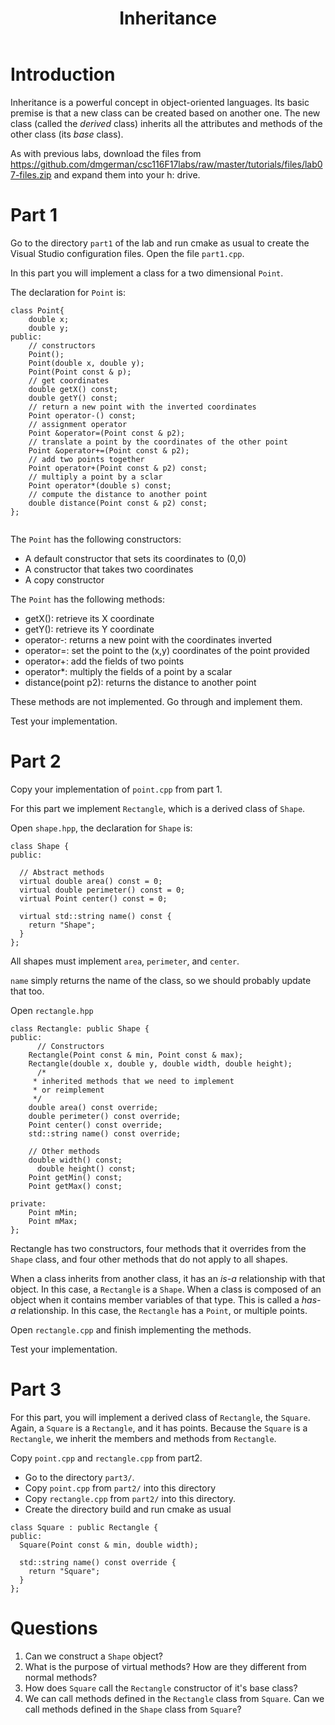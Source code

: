 #+STARTUP: showall
#+STARTUP: lognotestate
#+TAGS:
#+SEQ_TODO: TODO STARTED DONE DEFERRED CANCELLED | WAITING DELEGATED APPT
#+DRAWERS: HIDDEN STATE
#+TITLE: Inheritance
#+PROPERTY: header-args:sql             :engine postgresql  :exports both :cmdline csc370
#+PROPERTY: header-args:sqlite          :db /path/to/db  :colnames yes
#+PROPERTY: header-args:C++             :results output :flags -std=c++14 -Wall --pedantic -Werror
#+PROPERTY: header-args:R               :results output  :colnames yes


* Introduction

Inheritance is a powerful concept in object-oriented languages. Its basic premise is that a new class can be created
based on another one. The new class (called the /derived/ class) inherits all the attributes and methods of the other class
(its /base/ class).

As with previous labs, download the files from
https://github.com/dmgerman/csc116F17labs/raw/master/tutorials/files/lab07-files.zip
and expand them into your h: drive.

* Part 1

Go to the directory ~part1~ of the lab and run cmake as usual to create the Visual Studio configuration files.
Open the file ~part1.cpp~.

In this part you will implement a class for a two dimensional ~Point~.

The declaration for ~Point~ is:

#+BEGIN_SRC C++
class Point{
	double x;
	double y;
public:
	// constructors
	Point();
	Point(double x, double y);
	Point(Point const & p);
	// get coordinates
	double getX() const;
	double getY() const;
	// return a new point with the inverted coordinates
	Point operator-() const;
	// assignment operator
	Point &operator=(Point const & p2);
	// translate a point by the coordinates of the other point
	Point &operator+=(Point const & p2);
	// add two points together
	Point operator+(Point const & p2) const;
	// multiply a point by a sclar
	Point operator*(double s) const;
	// compute the distance to another point
	double distance(Point const & p2) const;
};

#+END_SRC

The ~Point~ has the following constructors:

- A default constructor that sets its coordinates to (0,0)
- A constructor that takes two coordinates
- A copy constructor

The ~Point~ has the following methods:

- getX(): retrieve its X coordinate
- getY(): retrieve its Y coordinate
- operator-: returns a new point with the coordinates inverted
- operator=: set the point to the (x,y) coordinates of the point provided
- operator+: add the fields of two points
- operator*: multiply the fields of a point by a scalar
- distance(point p2): returns the distance to another point

These methods are not implemented. Go through and implement them.

Test your implementation.

* Part 2

Copy your implementation of ~point.cpp~ from part 1.

For this part we implement ~Rectangle~, which is a derived class of ~Shape~.

Open ~shape.hpp~, the declaration for ~Shape~ is:

#+BEGIN_SRC C++
class Shape {
public:

  // Abstract methods
  virtual double area() const = 0;
  virtual double perimeter() const = 0;
  virtual Point center() const = 0;

  virtual std::string name() const {
    return "Shape";
  }
};
#+END_SRC

All shapes must implement ~area~, ~perimeter~, and ~center~.

~name~ simply returns the name of the class, so we should probably update that too.

Open ~rectangle.hpp~

#+BEGIN_SRC C++
class Rectangle: public Shape {
public:
	  // Constructors
    Rectangle(Point const & min, Point const & max);
    Rectangle(double x, double y, double width, double height);
	  /*
     * inherited methods that we need to implement
     * or reimplement
     */
    double area() const override;
    double perimeter() const override;
    Point center() const override;
    std::string name() const override;

    // Other methods
    double width() const;
	  double height() const;
    Point getMin() const;
    Point getMax() const;

private:
    Point mMin;
    Point mMax;
};
#+END_SRC

Rectangle has two constructors, four methods that it overrides from the ~Shape~ class,  and four other methods that do not apply to all shapes.

When a class inherits from another class, it has an /is-a/ relationship with that object. In this case, a ~Rectangle~ is a ~Shape~. When a class is composed of an object when it contains member variables of that type. This is called a /has-a/ relationship. In this case, the ~Rectangle~ has a ~Point~, or multiple points.

Open ~rectangle.cpp~ and finish implementing the methods.

Test your implementation.


* Part 3

For this part, you will implement a derived class of ~Rectangle~, the ~Square~. Again, a ~Square~ is a ~Rectangle~, and it has points.
Because the ~Square~ is a  ~Rectangle~, we inherit the members and methods from ~Rectangle~.

Copy ~point.cpp~ and ~rectangle.cpp~ from part2.

- Go to the directory ~part3/~.
- Copy ~point.cpp~ from ~part2/~ into this directory
- Copy ~rectangle.cpp~ from ~part2/~ into this directory.
- Create the directory build and run cmake as usual

#+BEGIN_SRC C++
class Square : public Rectangle {
public:
  Square(Point const & min, double width);

  std::string name() const override {
    return "Square";
  }
};
#+END_SRC

* Questions

1. Can we construct a ~Shape~ object?
2. What is the purpose of virtual methods? How are they different from normal methods?
3. How does ~Square~ call the ~Rectangle~ constructor of it's base class?
4. We can call methods defined in the ~Rectangle~ class from ~Square~. Can we call methods defined in the ~Shape~ class from ~Square~?
